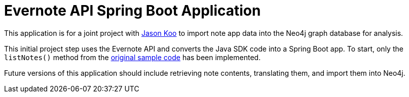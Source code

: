 = Evernote API Spring Boot Application

This application is for a joint project with https://github.com/jalakoo[Jason Koo^] to import note app data into the Neo4j graph database for analysis.

This initial project step uses the Evernote API and converts the Java SDK code into a Spring Boot app. To start, only the `listNotes()` method from the https://github.com/Evernote/evernote-sdk-java/blob/master/sample/client/EDAMDemo.java[original sample code^] has been implemented.

Future versions of this application should include retrieving note contents, translating them, and import them into Neo4j.